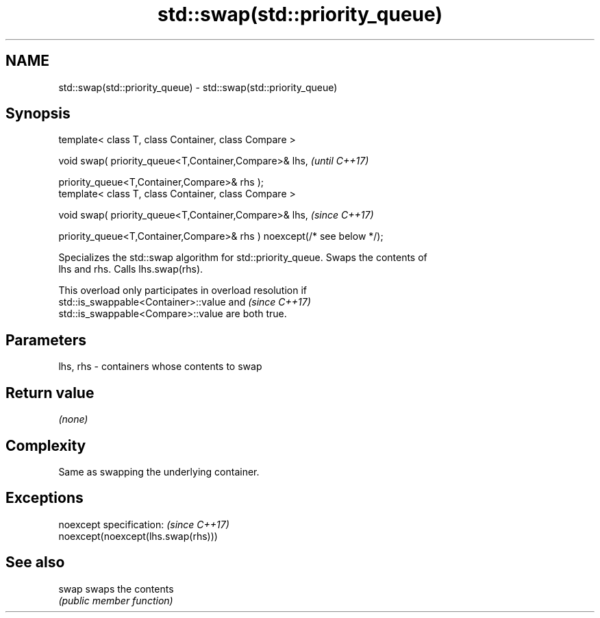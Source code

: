 .TH std::swap(std::priority_queue) 3 "2019.08.27" "http://cppreference.com" "C++ Standard Libary"
.SH NAME
std::swap(std::priority_queue) \- std::swap(std::priority_queue)

.SH Synopsis
   template< class T, class Container, class Compare >

   void swap( priority_queue<T,Container,Compare>& lhs,                   \fI(until C++17)\fP

   priority_queue<T,Container,Compare>& rhs );
   template< class T, class Container, class Compare >

   void swap( priority_queue<T,Container,Compare>& lhs,                   \fI(since C++17)\fP

   priority_queue<T,Container,Compare>& rhs ) noexcept(/* see below */);

   Specializes the std::swap algorithm for std::priority_queue. Swaps the contents of
   lhs and rhs. Calls lhs.swap(rhs).

   This overload only participates in overload resolution if
   std::is_swappable<Container>::value and                                \fI(since C++17)\fP
   std::is_swappable<Compare>::value are both true.

.SH Parameters

   lhs, rhs - containers whose contents to swap

.SH Return value

   \fI(none)\fP

.SH Complexity

   Same as swapping the underlying container.

.SH Exceptions

   noexcept specification:           \fI(since C++17)\fP
   noexcept(noexcept(lhs.swap(rhs)))

.SH See also

   swap swaps the contents
        \fI(public member function)\fP
